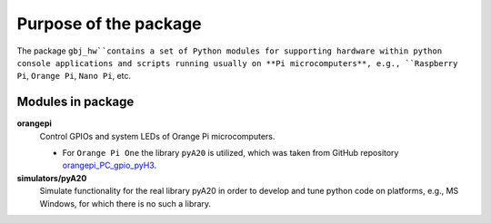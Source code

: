 **********************
Purpose of the package
**********************
The package ``gbj_hw``contains a set of Python modules for supporting hardware
within python console applications and scripts running usually on
**Pi microcomputers**, e.g., ``Raspberry Pi``, ``Orange Pi``, ``Nano Pi``, etc.

Modules in package
==================
**orangepi**
  Control GPIOs and system LEDs of Orange Pi microcomputers.

  - For ``Orange Pi One`` the library ``pyA20`` is utilized, which was taken
    from GitHub repository
    `orangepi_PC_gpio_pyH3 <https://github.com/duxingkei33/orangepi_PC_gpio_pyH3.git>`_.

**simulators/pyA20**
  Simulate functionality for the real library pyA20 in order to develop
  and tune python code on platforms, e.g., MS Windows, for which there is no
  such a library.
  
